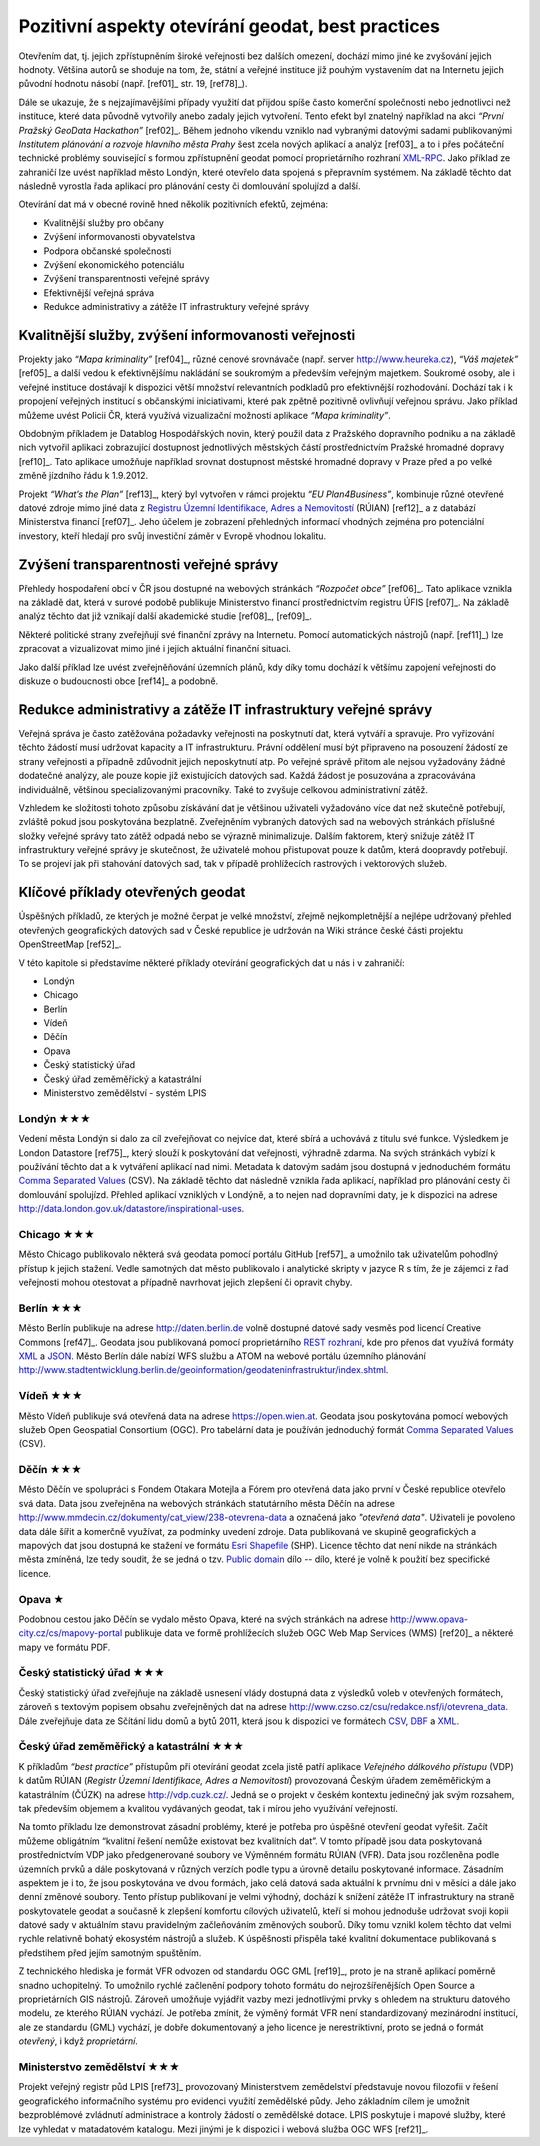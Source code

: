 .. index::
    single: Best practices
    single: Hackathon

Pozitivní aspekty otevírání geodat, best practices
==================================================
Otevřením dat, tj. jejich zpřístupněním široké veřejnosti bez dalších omezení,
dochází mimo jiné ke zvyšování jejich hodnoty. Většina autorů se shoduje na tom,
že, státní a veřejné instituce již pouhým vystavením dat na Internetu jejich
původní hodnotu násobí (např. [ref01]_ str. 19, [ref78]_).

Dále se ukazuje, že s nejzajímavějšími případy využití dat přijdou
spíše často komerční společnosti nebo jednotlivci než instituce, které
data původně vytvořily anebo zadaly jejich vytvoření. Tento efekt byl
znatelný například na akci *“První Pražský GeoData Hackathon”*
[ref02]_. Během jednoho víkendu vzniklo nad vybranými datovými sadami
publikovanými *Institutem plánování a rozvoje hlavního města Prahy*
šest zcela nových aplikací a analýz [ref03]_ a to i přes počáteční
technické problémy související s formou zpřístupnění geodat pomocí
proprietárního rozhraní `XML-RPC
<http://cs.wikipedia.org/wiki/XML-RPC>`_. Jako příklad ze zahraničí
lze uvést například město Londýn, které otevřelo data spojená s
přepravním systémem. Na základě těchto dat následně vyrostla řada
aplikací pro plánování cesty či domlouvání spolujízd a další.

Otevírání dat má v obecné rovině hned několik pozitivních efektů, zejména: 

* Kvalitnější služby pro občany
* Zvýšení informovanosti obyvatelstva
* Podpora občanské společnosti
* Zvýšení ekonomického potenciálu
* Zvýšení transparentnosti veřejné správy
* Efektivnější veřejná správa
* Redukce administrativy a zátěže IT infrastruktury veřejné správy

Kvalitnější služby, zvýšení informovanosti veřejnosti
-----------------------------------------------------

Projekty jako *“Mapa kriminality”* [ref04]_, různé cenové srovnávače (např. server
http://www.heureka.cz), *“Váš majetek”* [ref05]_ a další vedou k efektivnějšímu
nakládání se soukromým a především veřejným majetkem. Soukromé osoby, ale i
veřejné instituce dostávají k dispozici větší množství relevantních podkladů pro
efektivnější rozhodování. Dochází tak i k propojení veřejných institucí s
občanskými iniciativami, které pak zpětně pozitivně ovlivňují veřejnou správu.
Jako příklad můžeme uvést Policii ČR, která využívá vizualizační možnosti
aplikace *“Mapa kriminality”*.

Obdobným příkladem je Datablog Hospodářských novin, který použil data z
Pražského dopravního podniku a na základě nich vytvořil aplikaci zobrazující
dostupnost jednotlivých městských částí prostřednictvím Pražské hromadné dopravy
[ref10]_. Tato aplikace umožňuje například srovnat dostupnost městské hromadné
dopravy v Praze před a po velké změně jízdního řádu k 1.9.2012.

Projekt *“What’s the Plan”* [ref13]_, který byl vytvořen v rámci
projektu *“EU Plan4Business”*, kombinuje různé otevřené datové zdroje
mimo jiné data z `Registru Územní Identifikace, Adres a Nemovitostí
<http://www.cuzk.cz/ruian>`_ (RÚIAN) [ref12]_ a z databází
Ministerstva financí [ref07]_. Jeho účelem je zobrazení přehledných
informací vhodných zejména pro potenciální investory, kteří hledají
pro svůj investiční záměr v Evropě vhodnou lokalitu.

Zvýšení transparentnosti veřejné správy
---------------------------------------

Přehledy hospodaření obcí v ČR jsou dostupné na webových stránkách *“Rozpočet
obce”* [ref06]_. Tato aplikace vznikla na základě dat, která v surové podobě publikuje
Ministerstvo financí prostřednictvím registru ÚFIS [ref07]_. Na základě analýz těchto
dat již vznikají další akademické studie [ref08]_, [ref09]_.

Některé politické strany zveřejňují své finanční zprávy na Internetu. Pomocí
automatických nástrojů (např. [ref11]_) lze zpracovat a vizualizovat mimo jiné i
jejich aktuální finanční situaci.

Jako další příklad lze uvést zveřejněňování územních plánů, kdy díky tomu
dochází k většímu zapojení veřejnosti do diskuze o budoucnosti obce [ref14]_ a
podobně.

Redukce administrativy a zátěže IT infrastruktury veřejné správy
----------------------------------------------------------------
Veřejná správa je často zatěžována požadavky veřejnosti na poskytnutí
dat, která vytváří a spravuje. Pro vyřizování těchto žádostí musí udržovat
kapacity a IT infrastrukturu. Právní oddělení musí být
připraveno na posouzení žádostí ze strany veřejnosti a případně
zdůvodnit jejich neposkytnutí atp. Po veřejné správě přitom ale nejsou
vyžadovány žádné dodatečné analýzy, ale pouze kopie již existujících datových
sad. Každá žádost je posuzována a zpracovávána individuálně, většinou
specializovanými pracovníky. Také to zvyšuje celkovou administrativní zátěž.

Vzhledem ke složitosti tohoto způsobu získávání dat je většinou uživateli
vyžadováno více dat než skutečně potřebují, zvláště pokud jsou poskytována
bezplatně. Zveřejněním vybraných datových sad na webových stránkách příslušné
složky veřejné správy tato zátěž odpadá nebo se výrazně minimalizuje. Dalším
faktorem, který snižuje zátěž IT infrastruktury veřejné správy je skutečnost, že
uživatelé mohou přistupovat pouze k datům, která doopravdy potřebují. To se
projeví jak při stahování datových sad, tak v případě prohlížecích rastrových i
vektorových služeb. 

Klíčové příklady otevřených geodat
----------------------------------
Úspěšných příkladů, ze kterých je možné čerpat je velké množství, zřejmě
nejkompletnější  a nejlépe udržovaný přehled otevřených geografických datových
sad v České republice je udržován na Wiki stránce české části projektu
OpenStreetMap [ref52]_.

V této kapitole si představíme některé příklady otevírání geografických dat u nás i v zahraničí:

* Londýn
* Chicago
* Berlín
* Vídeň
* Děčín
* Opava
* Český statistický úřad
* Český úřad zeměměřický a katastrální
* Ministerstvo zemědělství - systém LPIS

.. index::
    single: Londýn

Londýn ★★★
~~~~~~~~~~

Vedení města Londýn si dalo za cíl zveřejňovat co nejvíce dat, které
sbírá a uchovává z titulu své funkce. Výsledkem je London Datastore
[ref75]_, který slouží k poskytování dat veřejnosti, výhradně
zdarma. Na svých stránkách vybízí k používání těchto dat a k vytváření
aplikací nad nimi. Metadata k datovým sadám jsou dostupná v
jednoduchém formátu `Comma Separated Values
<http://cs.wikipedia.org/wiki/CSV>`_ (CSV).  Na základě těchto dat
následně vznikla řada aplikací, například pro plánování cesty či
domlouvání spolujízd. Přehled aplikací vzniklých v Londýně, a to nejen
nad dopravními daty, je k dispozici na adrese
http://data.london.gov.uk/datastore/inspirational-uses.

.. index::
    single: Chicago

Chicago ★★★
~~~~~~~~~~~

Město Chicago publikovalo některá svá geodata pomocí portálu GitHub [ref57]_ a
umožnilo tak uživatelům pohodlný přístup k jejich stažení. Vedle samotných dat
město publikovalo i analytické skripty v jazyce R s tím, že je zájemci z řad
veřejnosti mohou otestovat a případně navrhovat jejich zlepšení či opravit
chyby.

.. index::
    single: Berlín

Berlín ★★★
~~~~~~~~~~

Město Berlín publikuje na adrese http://daten.berlin.de volně dostupné
datové sady vesměs pod licencí Creative Commons [ref47]_. Geodata jsou
publikovaná pomocí proprietárního `REST rozhraní
<http://cs.wikipedia.org/wiki/Representational_State_Transfer>`_, kde
pro přenos dat využívá formáty `XML
<http://cs.wikipedia.org/wiki/Extensible_Markup_Language>`_ a `JSON
<http://cs.wikipedia.org/wiki/JavaScript_Object_Notation>`_. Město
Berlín dále nabízí WFS službu a ATOM na webové portálu územního plánování
http://www.stadtentwicklung.berlin.de/geoinformation/geodateninfrastruktur/index.shtml.

.. index::
    single: Vídeň

Vídeň ★★★
~~~~~~~~~

Město Vídeň publikuje svá otevřená data na adrese
https://open.wien.at. Geodata jsou poskytována pomocí webových služeb
Open Geospatial Consortium (OGC). Pro tabelární data je používán
jednoduchý formát `Comma Separated Values
<http://cs.wikipedia.org/wiki/CSV>`_ (CSV).

.. index::
    single: Děčín

Děčín ★★★
~~~~~~~~~

Město Děčín ve spolupráci s Fondem Otakara Motejla a Fórem pro
otevřená data jako první v České republice otevřelo svá data. Data
jsou zveřejněna na webových stránkách statutárního města Děčín na
adrese http://www.mmdecin.cz/dokumenty/cat_view/238-otevrena-data a
označená jako *"otevřená data"*. Uživateli je povoleno data dále šířit
a komerčně využívat, za podmínky uvedení zdroje. Data publikovaná ve
skupině geografických a mapových dat jsou dostupná ke stažení ve
formátu `Esri Shapefile <http://cs.wikipedia.org/wiki/Shapefile>`_
(SHP). Licence těchto dat není nikde na stránkách města zmíněná, lze tedy
soudit, že se jedná o tzv. `Public domain
<http://cs.wikipedia.org/wiki/Voln%C3%A9_d%C3%ADlo>`_ dílo -- dílo, které je
volně k použití bez specifické licence.

.. index::
    single: Opava

Opava ★
~~~~~~~

Podobnou cestou jako Děčín se vydalo město Opava, které na svých
stránkách na adrese http://www.opava-city.cz/cs/mapovy-portal
publikuje data ve formě prohlížecích služeb OGC Web Map Services (WMS)
[ref20]_ a některé mapy ve formátu PDF.

.. index::
    pair: Český statistický úřad; ČSÚ

Český statistický úřad ★★★
~~~~~~~~~~~~~~~~~~~~~~~~~~

Český statistický úřad zveřejňuje na základě usnesení vlády dostupná
data z výsledků voleb v otevřených formátech, zároveň s textovým
popisem obsahu zveřejněných dat na adrese
http://www.czso.cz/csu/redakce.nsf/i/otevrena_data.  Dále zveřejňuje
data ze Sčítání lidu domů a bytů 2011, která jsou k dispozici ve
formátech `CSV <http://cs.wikipedia.org/wiki/CSV>`_, `DBF
<http://cs.wikipedia.org/wiki/DBase>`_ a `XML
<http://cs.wikipedia.org/wiki/Extensible_Markup_Language>`_.

.. index::
    pair: Český úřad zeměměřický a katastrální; ČÚZK
    single: RUIAN
    single: VFR
    single: RUIAN
    single: GML

Český úřad zeměměřický a katastrální ★★★
~~~~~~~~~~~~~~~~~~~~~~~~~~~~~~~~~~~~~~~~

K příkladům *“best practice”* přístupům při otevírání geodat zcela jistě patří
aplikace *Veřejného dálkového přístupu* (VDP) k datům RÚIAN (*Registr Územní
Identifikace, Adres a Nemovitostí*) provozovaná Českým úřadem zeměměřickým a
katastrálním (ČÚZK) na adrese http://vdp.cuzk.cz/. Jedná se o projekt v českém
kontextu jedinečný jak svým rozsahem, tak především objemem a kvalitou
vydávaných geodat, tak i mírou jeho využívání veřejností.

Na tomto příkladu lze demonstrovat zásadní problémy, které je potřeba pro
úspěšné otevření geodat vyřešit. Začít můžeme obligátním “kvalitní řešení nemůže
existovat bez kvalitních dat”. V tomto případě jsou data poskytovaná
prostřednictvím VDP jako předgenerované soubory ve Výměnném formátu RÚIAN (VFR).
Data jsou rozčleněna podle územních prvků a dále poskytovaná v různých verzích
podle typu a úrovně detailu poskytované informace. Zásadním aspektem je i to, že
jsou poskytována ve dvou formách, jako celá datová sada aktuální k prvnímu dni v
měsíci a dále jako denní změnové soubory. Tento přístup publikovaní je velmi
výhodný, dochází k snížení zátěže IT infrastruktury na straně poskytovatele
geodat a současně k zlepšení komfortu cílových uživatelů, kteří si mohou
jednoduše udržovat svoji kopii datové sady v aktuálním stavu pravidelným
začleňováním změnových souborů. Díky tomu vznikl kolem těchto dat velmi rychle
relativně bohatý ekosystém nástrojů a služeb. K úspěšnosti přispěla také
kvalitní dokumentace publikovaná s předstihem před jejím samotným spuštěním.

Z technického hlediska je formát VFR odvozen od standardu OGC GML [ref19]_, proto je
na straně aplikací poměrně snadno uchopitelný. To umožnilo rychlé začlenění
podpory tohoto formátu do nejrozšířenějších Open Source a proprietárních GIS
nástrojů. Zároveň umožňuje vyjádřit vazby mezi jednotlivými prvky s ohledem na
strukturu datového modelu, ze kterého RÚIAN vychází. Je potřeba zmínit, že
výměný formát VFR není standardizovaný mezinárodní institucí, ale ze standardu
(GML) vychází, je dobře dokumentovaný a jeho licence je nerestriktivní, proto se
jedná o formát *otevřený*, i když *proprietární*.

.. index::
    single: LPIS
    pair: Mze; Ministerstvo zemědělství
    
Ministerstvo zemědělství ★★★
~~~~~~~~~~~~~~~~~~~~~~~~~~~~

Projekt veřejný registr půd LPIS [ref73]_ provozovaný Ministerstvem zemědelství
představuje novou filozofii v řešení geografického
informačního systému pro evidenci využití zemědělské půdy. Jeho základním cílem
je umožnit bezproblémové zvládnutí administrace a kontroly žádostí o zemědělské
dotace. LPIS poskytuje i mapové služby, které lze vyhledat v matadatovém
katalogu. Mezi jinými je k dispozici i webová služba OGC WFS [ref21]_.
